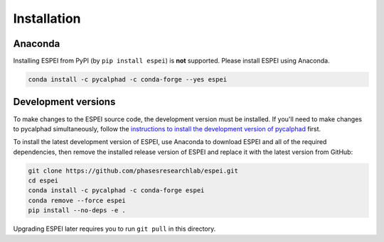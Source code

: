 Installation
============


Anaconda
--------

Installing ESPEI from PyPI (by ``pip install espei``) is **not** supported. Please install ESPEI using Anaconda.

.. code-block:: bash

    conda install -c pycalphad -c conda-forge --yes espei


Development versions
--------------------

To make changes to the ESPEI source code, the development version must be
installed. If you'll need to make changes to pycalphad simultaneously, follow
the `instructions to install the development version of pycalphad <https://pycalphad.org/docs/latest/INSTALLING.html#development-versions-advanced-users>`_ first.

To install the latest development version of ESPEI, use Anaconda to download
ESPEI and all of the required dependencies, then remove the installed release
version of ESPEI and replace it with the latest version from GitHub:

.. code-block:: bash

    git clone https://github.com/phasesresearchlab/espei.git
    cd espei
    conda install -c pycalphad -c conda-forge espei
    conda remove --force espei
    pip install --no-deps -e .

Upgrading ESPEI later requires you to run ``git pull`` in this directory.